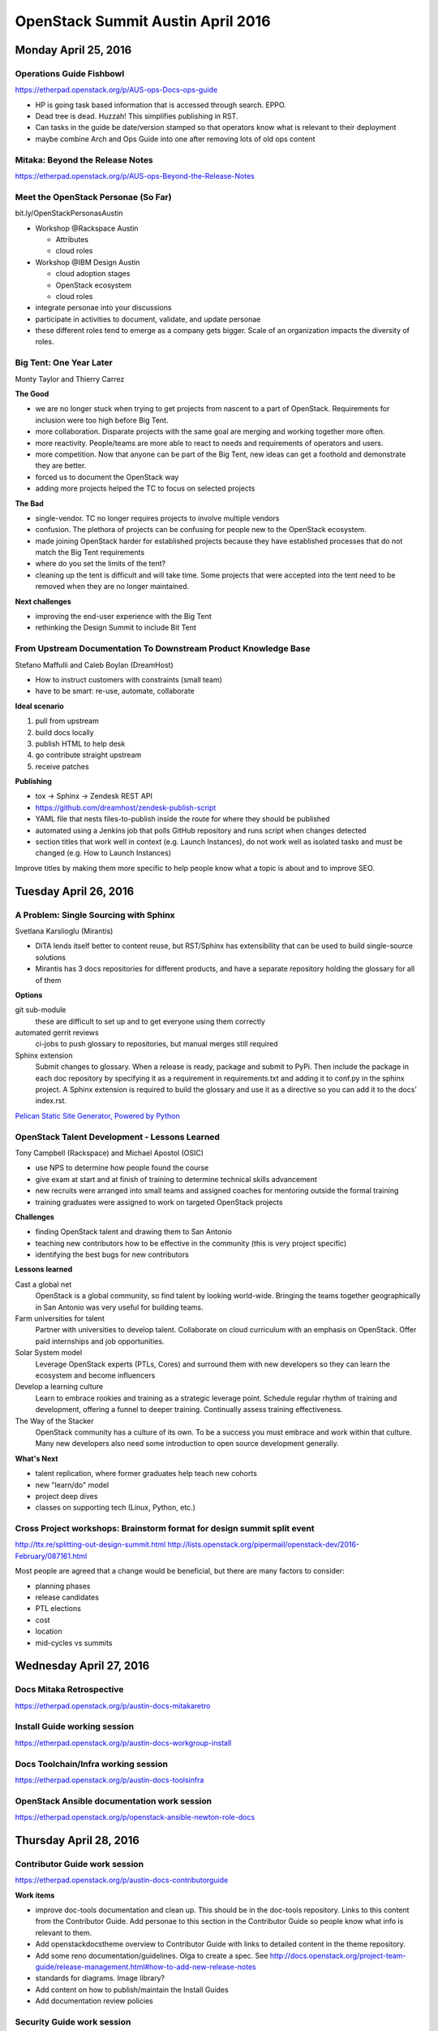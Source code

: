 ==================================
OpenStack Summit Austin April 2016
==================================

.. image:: images/Austin_small.jpg

Monday April 25, 2016
~~~~~~~~~~~~~~~~~~~~~

Operations Guide Fishbowl
-------------------------
https://etherpad.openstack.org/p/AUS-ops-Docs-ops-guide

- HP is going task based information that is accessed through search. EPPO.
- Dead tree is dead. Huzzah! This simplifies publishing in RST.
- Can tasks in the guide be date/version stamped so that operators know what is
  relevant to their deployment
- maybe combine Arch and Ops Guide into one after removing lots of old ops
  content

Mitaka: Beyond the Release Notes
--------------------------------
https://etherpad.openstack.org/p/AUS-ops-Beyond-the-Release-Notes

Meet the OpenStack Personae (So Far)
------------------------------------
bit.ly/OpenStackPersonasAustin

- Workshop @Rackspace Austin

  - Attributes
  - cloud roles

- Workshop @IBM Design Austin

  - cloud adoption stages
  - OpenStack ecosystem
  - cloud roles

- integrate personae into your discussions
- participate in activities to document, validate, and update personae
- these different roles tend to emerge as a company gets bigger. Scale of an
  organization impacts the diversity of roles.

Big Tent: One Year Later
------------------------
Monty Taylor and Thierry Carrez

**The Good**

- we are no longer stuck when trying to get projects from nascent to a part of
  OpenStack. Requirements for inclusion were too high before Big Tent.
- more collaboration. Disparate projects with the same goal are merging and
  working together more often.
- more reactivity. People/teams are more able to react to needs and
  requirements of operators and users.
- more competition. Now that anyone can be part of the Big Tent, new ideas can
  get a foothold and demonstrate they are better.
- forced us to document the OpenStack way
- adding more projects helped the TC to focus on selected projects

**The Bad**

- single-vendor. TC no longer requires projects to involve multiple vendors
- confusion. The plethora of projects can be confusing for people new to the
  OpenStack ecosystem.
- made joining OpenStack harder for established projects because they have
  established processes that do not match the Big Tent requirements
- where do you set the limits of the tent?
- cleaning up the tent is difficult and will take time. Some projects that were
  accepted into the tent need to be removed when they are no longer maintained.

**Next challenges**

- improving the end-user experience with the Big Tent
- rethinking the Design Summit to include Bit Tent

From Upstream Documentation To Downstream Product Knowledge Base
----------------------------------------------------------------
Stefano Maffulli and Caleb Boylan (DreamHost)

- How to instruct customers with constraints (small team)
- have to be smart: re-use, automate, collaborate

**Ideal scenario**

#. pull from upstream
#. build docs locally
#. publish HTML to help desk
#. go contribute straight upstream
#. receive patches

**Publishing**

- tox -> Sphinx -> Zendesk REST API
- https://github.com/dreamhost/zendesk-publish-script
- YAML file that nests files-to-publish inside the route for where they should
  be published
- automated using a Jenkins job that polls GitHub repository and runs script
  when changes detected
- section titles that work well in context (e.g. Launch Instances), do not
  work well as isolated tasks and must be changed (e.g. How to Launch
  Instances)

Improve titles by making them more specific to help people know what a topic
is about and to improve SEO.


Tuesday April 26, 2016
~~~~~~~~~~~~~~~~~~~~~~

A Problem: Single Sourcing with Sphinx
--------------------------------------
Svetlana Karslioglu (Mirantis)

- DITA lends itself better to content reuse, but RST/Sphinx has extensibility
  that can be used to build single-source solutions
- Mirantis has 3 docs repositories for different products, and have a separate
  repository holding the glossary for all of them

**Options**

git sub-module
   these are difficult to set up and to get everyone using them correctly

automated gerrit reviews
   ci-jobs to push glossary to repositories, but manual merges still required

Sphinx extension
   Submit changes to glossary. When a release is ready, package and submit to
   PyPi. Then include the package in each doc repository by specifying it as a
   requirement in requirements.txt and adding it to conf.py in the sphinx
   project. A Sphinx extension is required to build the glossary and use it
   as a directive so you can add it to the docs' index.rst.

`Pelican Static Site Generator, Powered by Python
<http://blog.getpelican.com/>`_

OpenStack Talent Development - Lessons Learned
----------------------------------------------
Tony Campbell (Rackspace) and Michael Apostol (OSIC)

- use NPS to determine how people found the course
- give exam at start and at finish of training to determine technical skills
  advancement
- new recruits were arranged into small teams and assigned coaches for
  mentoring outside the formal training
- training graduates were assigned to work on targeted OpenStack projects

**Challenges**

- finding OpenStack talent and drawing them to San Antonio
- teaching new contributors how to be effective in the community (this is
  very project specific)
- identifying the best bugs for new contributors

**Lessons learned**

Cast a global net
   OpenStack is a global community, so find talent by looking world-wide.
   Bringing the teams together geographically in San Antonio was very useful
   for building teams.

Farm universities for talent
   Partner with universities to develop talent. Collaborate on cloud curriculum
   with an emphasis on OpenStack. Offer paid internships and job opportunities.

Solar System model
   Leverage OpenStack experts (PTLs, Cores) and surround them with new
   developers so they can learn the ecosystem and become influencers

Develop a learning culture
   Learn to embrace rookies and training as a strategic leverage point.
   Schedule regular rhythm of training and development, offering a funnel
   to deeper training. Continually assess training effectiveness.

The Way of the Stacker
   OpenStack community has a culture of its own. To be a success you must
   embrace and work within that culture. Many new developers also need some
   introduction to open source development generally.

**What's Next**

- talent replication, where former graduates help teach new cohorts
- new "learn/do" model
- project deep dives
- classes on supporting tech (Linux, Python, etc.)

Cross Project workshops: Brainstorm format for design summit split event
------------------------------------------------------------------------
http://ttx.re/splitting-out-design-summit.html
http://lists.openstack.org/pipermail/openstack-dev/2016-February/087161.html

Most people are agreed that a change would be beneficial, but there are many
factors to consider:

- planning phases
- release candidates
- PTL elections
- cost
- location
- mid-cycles vs summits


Wednesday April 27, 2016
~~~~~~~~~~~~~~~~~~~~~~~~

Docs Mitaka Retrospective
-------------------------
https://etherpad.openstack.org/p/austin-docs-mitakaretro

Install Guide working session
-----------------------------
https://etherpad.openstack.org/p/austin-docs-workgroup-install

Docs Toolchain/Infra working session
------------------------------------
https://etherpad.openstack.org/p/austin-docs-toolsinfra

OpenStack Ansible documentation work session
--------------------------------------------
https://etherpad.openstack.org/p/openstack-ansible-newton-role-docs


Thursday April 28, 2016
~~~~~~~~~~~~~~~~~~~~~~~

Contributor Guide work session
------------------------------
https://etherpad.openstack.org/p/austin-docs-contributorguide

.. _contributor-guide-work-items:

**Work items**

- improve doc-tools documentation and clean up. This should be in the doc-tools
  repository. Links to this content from the Contributor Guide. Add personae to
  this section in the Contributor Guide so people know what info is relevant to
  them.
- Add openstackdocstheme overview to Contributor Guide with links to detailed
  content in the theme repository.
- Add some reno documentation/guidelines. Olga to create a spec. See
  http://docs.openstack.org/project-team-guide/release-management.html#how-to-add-new-release-notes
- standards for diagrams. Image library?
- Add content on how to publish/maintain the Install Guides
- Add documentation review policies

Security Guide work session
---------------------------
https://etherpad.openstack.org/p/austin-docs-workgroup-security

- bugs can suffer from going a bit stale as there is not a large group of
  people who work on the Security Docs regularly. Possibly an issue related to
  people lacking the required domain knowledge.

Networking Guide work session
-----------------------------
https://etherpad.openstack.org/p/austin-docs-workgroup-networking

Documentation Newton planning
-----------------------------
https://etherpad.openstack.org/p/austin-docs-newtonplan


Friday April 29, 2016
~~~~~~~~~~~~~~~~~~~~~

Documentation Contributors Meetup
---------------------------------

Much work was discussed. Some was even accomplished.


To-Do
~~~~~
- Improve titles by making them more specific to help people know what a topic
  is about and to improve SEO.
- check out `Pelican Static Site Generator, Powered by Python
  <http://blog.getpelican.com/>`_
- :ref:`Contributor Guide work items <contributor-guide-work-items>`
- `Write the Docs <http://www.writethedocs.org/>`_
